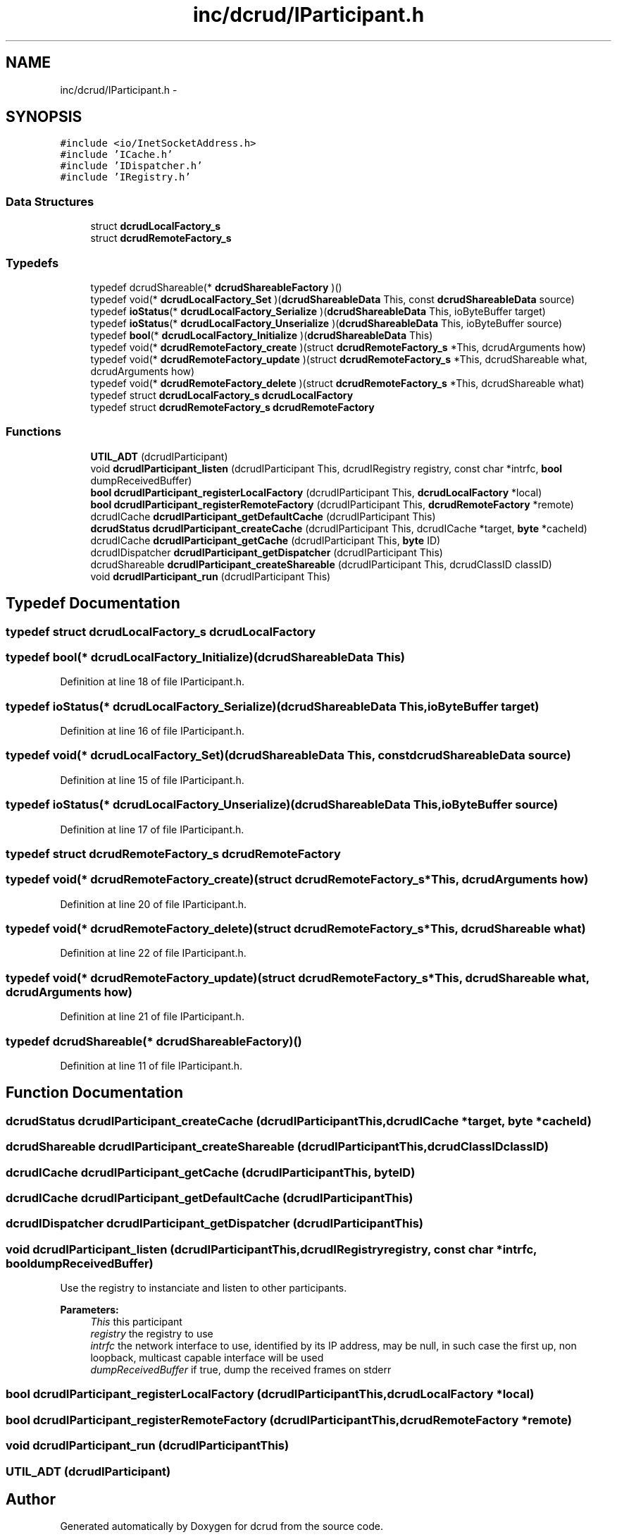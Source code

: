 .TH "inc/dcrud/IParticipant.h" 3 "Sun Jan 10 2016" "Version 0.0.0" "dcrud" \" -*- nroff -*-
.ad l
.nh
.SH NAME
inc/dcrud/IParticipant.h \- 
.SH SYNOPSIS
.br
.PP
\fC#include <io/InetSocketAddress\&.h>\fP
.br
\fC#include 'ICache\&.h'\fP
.br
\fC#include 'IDispatcher\&.h'\fP
.br
\fC#include 'IRegistry\&.h'\fP
.br

.SS "Data Structures"

.in +1c
.ti -1c
.RI "struct \fBdcrudLocalFactory_s\fP"
.br
.ti -1c
.RI "struct \fBdcrudRemoteFactory_s\fP"
.br
.in -1c
.SS "Typedefs"

.in +1c
.ti -1c
.RI "typedef dcrudShareable(* \fBdcrudShareableFactory\fP )()"
.br
.ti -1c
.RI "typedef void(* \fBdcrudLocalFactory_Set\fP )(\fBdcrudShareableData\fP This, const \fBdcrudShareableData\fP source)"
.br
.ti -1c
.RI "typedef \fBioStatus\fP(* \fBdcrudLocalFactory_Serialize\fP )(\fBdcrudShareableData\fP This, ioByteBuffer target)"
.br
.ti -1c
.RI "typedef \fBioStatus\fP(* \fBdcrudLocalFactory_Unserialize\fP )(\fBdcrudShareableData\fP This, ioByteBuffer source)"
.br
.ti -1c
.RI "typedef \fBbool\fP(* \fBdcrudLocalFactory_Initialize\fP )(\fBdcrudShareableData\fP This)"
.br
.ti -1c
.RI "typedef void(* \fBdcrudRemoteFactory_create\fP )(struct \fBdcrudRemoteFactory_s\fP *This, dcrudArguments how)"
.br
.ti -1c
.RI "typedef void(* \fBdcrudRemoteFactory_update\fP )(struct \fBdcrudRemoteFactory_s\fP *This, dcrudShareable what, dcrudArguments how)"
.br
.ti -1c
.RI "typedef void(* \fBdcrudRemoteFactory_delete\fP )(struct \fBdcrudRemoteFactory_s\fP *This, dcrudShareable what)"
.br
.ti -1c
.RI "typedef struct \fBdcrudLocalFactory_s\fP \fBdcrudLocalFactory\fP"
.br
.ti -1c
.RI "typedef struct \fBdcrudRemoteFactory_s\fP \fBdcrudRemoteFactory\fP"
.br
.in -1c
.SS "Functions"

.in +1c
.ti -1c
.RI "\fBUTIL_ADT\fP (dcrudIParticipant)"
.br
.ti -1c
.RI "void \fBdcrudIParticipant_listen\fP (dcrudIParticipant This, dcrudIRegistry registry, const char *intrfc, \fBbool\fP dumpReceivedBuffer)"
.br
.ti -1c
.RI "\fBbool\fP \fBdcrudIParticipant_registerLocalFactory\fP (dcrudIParticipant This, \fBdcrudLocalFactory\fP *local)"
.br
.ti -1c
.RI "\fBbool\fP \fBdcrudIParticipant_registerRemoteFactory\fP (dcrudIParticipant This, \fBdcrudRemoteFactory\fP *remote)"
.br
.ti -1c
.RI "dcrudICache \fBdcrudIParticipant_getDefaultCache\fP (dcrudIParticipant This)"
.br
.ti -1c
.RI "\fBdcrudStatus\fP \fBdcrudIParticipant_createCache\fP (dcrudIParticipant This, dcrudICache *target, \fBbyte\fP *cacheId)"
.br
.ti -1c
.RI "dcrudICache \fBdcrudIParticipant_getCache\fP (dcrudIParticipant This, \fBbyte\fP ID)"
.br
.ti -1c
.RI "dcrudIDispatcher \fBdcrudIParticipant_getDispatcher\fP (dcrudIParticipant This)"
.br
.ti -1c
.RI "dcrudShareable \fBdcrudIParticipant_createShareable\fP (dcrudIParticipant This, dcrudClassID classID)"
.br
.ti -1c
.RI "void \fBdcrudIParticipant_run\fP (dcrudIParticipant This)"
.br
.in -1c
.SH "Typedef Documentation"
.PP 
.SS "typedef struct \fBdcrudLocalFactory_s\fP  \fBdcrudLocalFactory\fP"

.SS "typedef \fBbool\fP(*  dcrudLocalFactory_Initialize)(\fBdcrudShareableData\fP This)"

.PP
Definition at line 18 of file IParticipant\&.h\&.
.SS "typedef \fBioStatus\fP(*  dcrudLocalFactory_Serialize)(\fBdcrudShareableData\fP This, ioByteBuffer target)"

.PP
Definition at line 16 of file IParticipant\&.h\&.
.SS "typedef void(*  dcrudLocalFactory_Set)(\fBdcrudShareableData\fP This, const \fBdcrudShareableData\fP source)"

.PP
Definition at line 15 of file IParticipant\&.h\&.
.SS "typedef \fBioStatus\fP(*  dcrudLocalFactory_Unserialize)(\fBdcrudShareableData\fP This, ioByteBuffer source)"

.PP
Definition at line 17 of file IParticipant\&.h\&.
.SS "typedef struct \fBdcrudRemoteFactory_s\fP  \fBdcrudRemoteFactory\fP"

.SS "typedef void(*  dcrudRemoteFactory_create)(struct \fBdcrudRemoteFactory_s\fP *This, dcrudArguments how)"

.PP
Definition at line 20 of file IParticipant\&.h\&.
.SS "typedef void(*  dcrudRemoteFactory_delete)(struct \fBdcrudRemoteFactory_s\fP *This, dcrudShareable what)"

.PP
Definition at line 22 of file IParticipant\&.h\&.
.SS "typedef void(*  dcrudRemoteFactory_update)(struct \fBdcrudRemoteFactory_s\fP *This, dcrudShareable what, dcrudArguments how)"

.PP
Definition at line 21 of file IParticipant\&.h\&.
.SS "typedef dcrudShareable(*  dcrudShareableFactory)()"

.PP
Definition at line 11 of file IParticipant\&.h\&.
.SH "Function Documentation"
.PP 
.SS "\fBdcrudStatus\fP dcrudIParticipant_createCache (dcrudIParticipantThis, dcrudICache *target, \fBbyte\fP *cacheId)"

.SS "dcrudShareable dcrudIParticipant_createShareable (dcrudIParticipantThis, dcrudClassIDclassID)"

.SS "dcrudICache dcrudIParticipant_getCache (dcrudIParticipantThis, \fBbyte\fPID)"

.SS "dcrudICache dcrudIParticipant_getDefaultCache (dcrudIParticipantThis)"

.SS "dcrudIDispatcher dcrudIParticipant_getDispatcher (dcrudIParticipantThis)"

.SS "void dcrudIParticipant_listen (dcrudIParticipantThis, dcrudIRegistryregistry, const char *intrfc, \fBbool\fPdumpReceivedBuffer)"
Use the registry to instanciate and listen to other participants\&. 
.PP
\fBParameters:\fP
.RS 4
\fIThis\fP this participant 
.br
\fIregistry\fP the registry to use 
.br
\fIintrfc\fP the network interface to use, identified by its IP address, may be null, in such case the first up, non loopback, multicast capable interface will be used 
.br
\fIdumpReceivedBuffer\fP if true, dump the received frames on stderr 
.RE
.PP

.SS "\fBbool\fP dcrudIParticipant_registerLocalFactory (dcrudIParticipantThis, \fBdcrudLocalFactory\fP *local)"

.SS "\fBbool\fP dcrudIParticipant_registerRemoteFactory (dcrudIParticipantThis, \fBdcrudRemoteFactory\fP *remote)"

.SS "void dcrudIParticipant_run (dcrudIParticipantThis)"

.SS "UTIL_ADT (dcrudIParticipant)"

.SH "Author"
.PP 
Generated automatically by Doxygen for dcrud from the source code\&.
